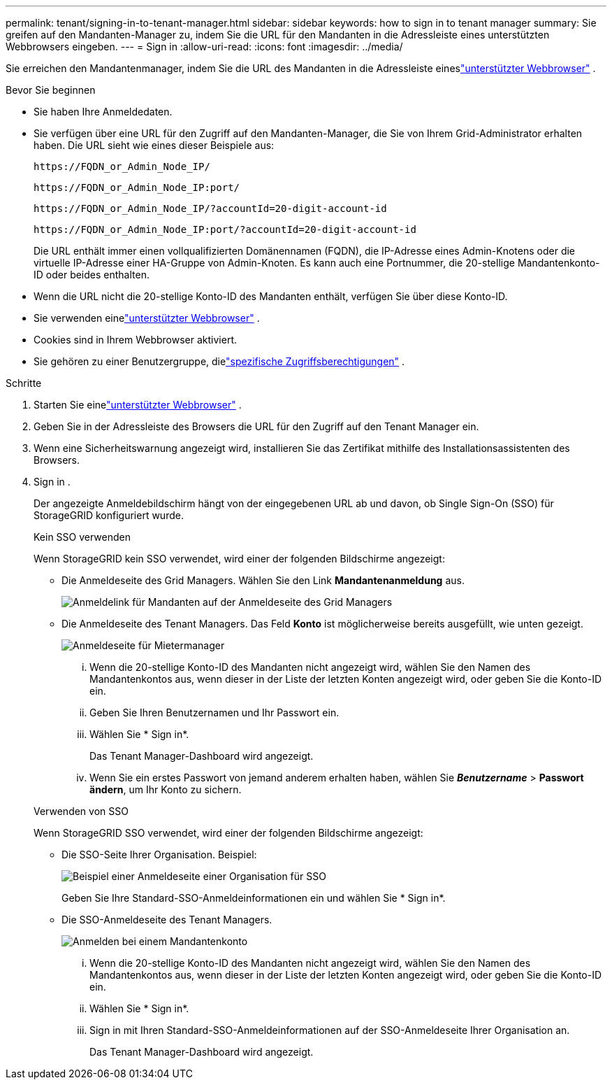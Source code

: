 ---
permalink: tenant/signing-in-to-tenant-manager.html 
sidebar: sidebar 
keywords: how to sign in to tenant manager 
summary: Sie greifen auf den Mandanten-Manager zu, indem Sie die URL für den Mandanten in die Adressleiste eines unterstützten Webbrowsers eingeben. 
---
= Sign in
:allow-uri-read: 
:icons: font
:imagesdir: ../media/


[role="lead"]
Sie erreichen den Mandantenmanager, indem Sie die URL des Mandanten in die Adressleiste eineslink:../admin/web-browser-requirements.html["unterstützter Webbrowser"] .

.Bevor Sie beginnen
* Sie haben Ihre Anmeldedaten.
* Sie verfügen über eine URL für den Zugriff auf den Mandanten-Manager, die Sie von Ihrem Grid-Administrator erhalten haben.  Die URL sieht wie eines dieser Beispiele aus:
+
`\https://FQDN_or_Admin_Node_IP/`

+
`\https://FQDN_or_Admin_Node_IP:port/`

+
`\https://FQDN_or_Admin_Node_IP/?accountId=20-digit-account-id`

+
`\https://FQDN_or_Admin_Node_IP:port/?accountId=20-digit-account-id`

+
Die URL enthält immer einen vollqualifizierten Domänennamen (FQDN), die IP-Adresse eines Admin-Knotens oder die virtuelle IP-Adresse einer HA-Gruppe von Admin-Knoten.  Es kann auch eine Portnummer, die 20-stellige Mandantenkonto-ID oder beides enthalten.

* Wenn die URL nicht die 20-stellige Konto-ID des Mandanten enthält, verfügen Sie über diese Konto-ID.
* Sie verwenden einelink:../admin/web-browser-requirements.html["unterstützter Webbrowser"] .
* Cookies sind in Ihrem Webbrowser aktiviert.
* Sie gehören zu einer Benutzergruppe, dielink:tenant-management-permissions.html["spezifische Zugriffsberechtigungen"] .


.Schritte
. Starten Sie einelink:../admin/web-browser-requirements.html["unterstützter Webbrowser"] .
. Geben Sie in der Adressleiste des Browsers die URL für den Zugriff auf den Tenant Manager ein.
. Wenn eine Sicherheitswarnung angezeigt wird, installieren Sie das Zertifikat mithilfe des Installationsassistenten des Browsers.
. Sign in .
+
Der angezeigte Anmeldebildschirm hängt von der eingegebenen URL ab und davon, ob Single Sign-On (SSO) für StorageGRID konfiguriert wurde.

+
[role="tabbed-block"]
====
.Kein SSO verwenden
--
Wenn StorageGRID kein SSO verwendet, wird einer der folgenden Bildschirme angezeigt:

** Die Anmeldeseite des Grid Managers.  Wählen Sie den Link *Mandantenanmeldung* aus.
+
image::../media/tenant_login_link.png[Anmeldelink für Mandanten auf der Anmeldeseite des Grid Managers]

** Die Anmeldeseite des Tenant Managers. Das Feld *Konto* ist möglicherweise bereits ausgefüllt, wie unten gezeigt.
+
image::../media/tenant_user_sign_in.png[Anmeldeseite für Mietermanager]

+
... Wenn die 20-stellige Konto-ID des Mandanten nicht angezeigt wird, wählen Sie den Namen des Mandantenkontos aus, wenn dieser in der Liste der letzten Konten angezeigt wird, oder geben Sie die Konto-ID ein.
... Geben Sie Ihren Benutzernamen und Ihr Passwort ein.
... Wählen Sie * Sign in*.
+
Das Tenant Manager-Dashboard wird angezeigt.

... Wenn Sie ein erstes Passwort von jemand anderem erhalten haben, wählen Sie *_Benutzername_* > *Passwort ändern*, um Ihr Konto zu sichern.




--
.Verwenden von SSO
--
Wenn StorageGRID SSO verwendet, wird einer der folgenden Bildschirme angezeigt:

** Die SSO-Seite Ihrer Organisation. Beispiel:
+
image::../media/sso_organization_page.gif[Beispiel einer Anmeldeseite einer Organisation für SSO]

+
Geben Sie Ihre Standard-SSO-Anmeldeinformationen ein und wählen Sie * Sign in*.

** Die SSO-Anmeldeseite des Tenant Managers.
+
image::../media/sign_in_sso.png[Anmelden bei einem Mandantenkonto, wenn SSO aktiviert ist]

+
... Wenn die 20-stellige Konto-ID des Mandanten nicht angezeigt wird, wählen Sie den Namen des Mandantenkontos aus, wenn dieser in der Liste der letzten Konten angezeigt wird, oder geben Sie die Konto-ID ein.
... Wählen Sie * Sign in*.
... Sign in mit Ihren Standard-SSO-Anmeldeinformationen auf der SSO-Anmeldeseite Ihrer Organisation an.
+
Das Tenant Manager-Dashboard wird angezeigt.





--
====

